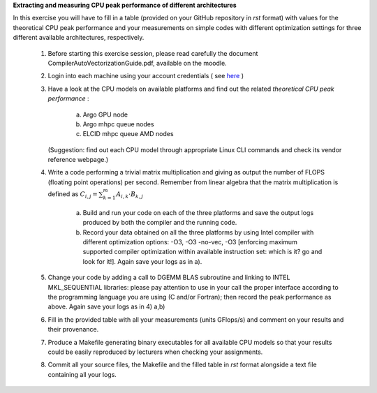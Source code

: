 


**Extracting and measuring CPU peak performance of different architectures**

In this exercise you will have to fill in a table (provided on your GitHub repository in *rst* format) with values for the theoretical CPU peak performance and your measurements on simple codes with different optimization settings for three different available architectures, respectively.

        1. Before starting this exercise session, please read carefully the document CompilerAutoVectorizationGuide.pdf, available on the moodle.

        2. Login into each machine using your account credentials ( see here_ ) 

        3. Have a look at the CPU models on available platforms and find out the related *theoretical CPU peak performance* :

		a) Argo GPU node 
		b) Argo mhpc queue nodes
		c) ELCID mhpc queue AMD nodes

	   (Suggestion: find out each CPU model through appropriate Linux CLI commands and check its vendor reference webpage.)
 
        4. Write a code performing a trivial matrix multiplication and giving as output the number of FLOPS (floating point operations) per second. Remember from linear algebra that the matrix multiplication is defined as :math:`C_{i,j} = \sum_{k=1}^{m} A_{i,k} \cdot B_{k,j}$` 

		a) Build and run your code on each of the three platforms and save the output logs produced by both the compiler and the running code.
		b) Record your data obtained on all the three platforms by using Intel compiler with different optimization options: -­O3, ­-O3 ­-no­-vec, ­-O3 [enforcing maximum supported compiler optimization within available instruction set: which is it? go and look for it!]. Again save your logs as in a).

        5. Change your code by adding a call to DGEMM BLAS subroutine and linking to INTEL MKL_SEQUENTIAL libraries: please pay attention to use in your call the proper interface according to the programming language you are using (C and/or Fortran); then record the peak performance as above. Again save your logs as in 4) a,b)

        6. Fill in the provided table with all your measurements (units GFlops/s) and comment on your results and their provenance. 

	7. Produce a Makefile generating binary executables for all available CPU models so that your results could be easily reproduced by lecturers when checking your assignments.

	8. Commit all your source files, the Makefile and the filled table in *rst* format alongside a text file containing all your logs.

.. _here: ../Resources_guide.rst

.. role:: raw-math(raw)
    :format: latex html
